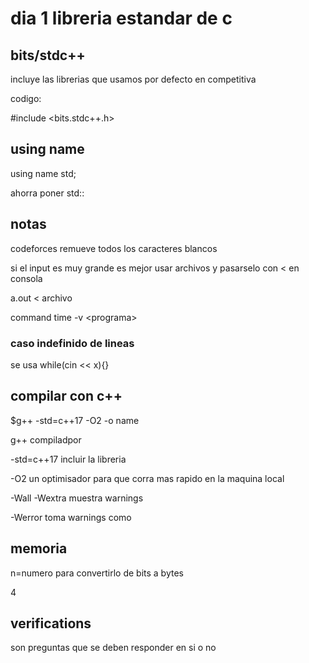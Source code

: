 * dia 1 libreria estandar de c

** bits/stdc++
incluye las librerias que usamos por defecto en competitiva

codigo:

#include <bits.stdc++.h>

** using name

using name std;

ahorra poner std::

** notas

codeforces remueve todos los caracteres blancos

si el input es muy grande es mejor usar archivos y pasarselo con < en consola

a.out < archivo

command time -v <programa>

*** caso indefinido de lineas

se usa while(cin << x){}

** compilar con c++

$g++ -std=c++17 -O2 -o name

g++ compiladpor

-std=c++17 incluir la libreria

-O2 un optimisador para que corra mas rapido en la maquina local

-Wall -Wextra muestra warnings

-Werror toma warnings como

** memoria

n=numero para convertirlo de bits a bytes

4

** verifications

son preguntas que se deben responder en si o no


